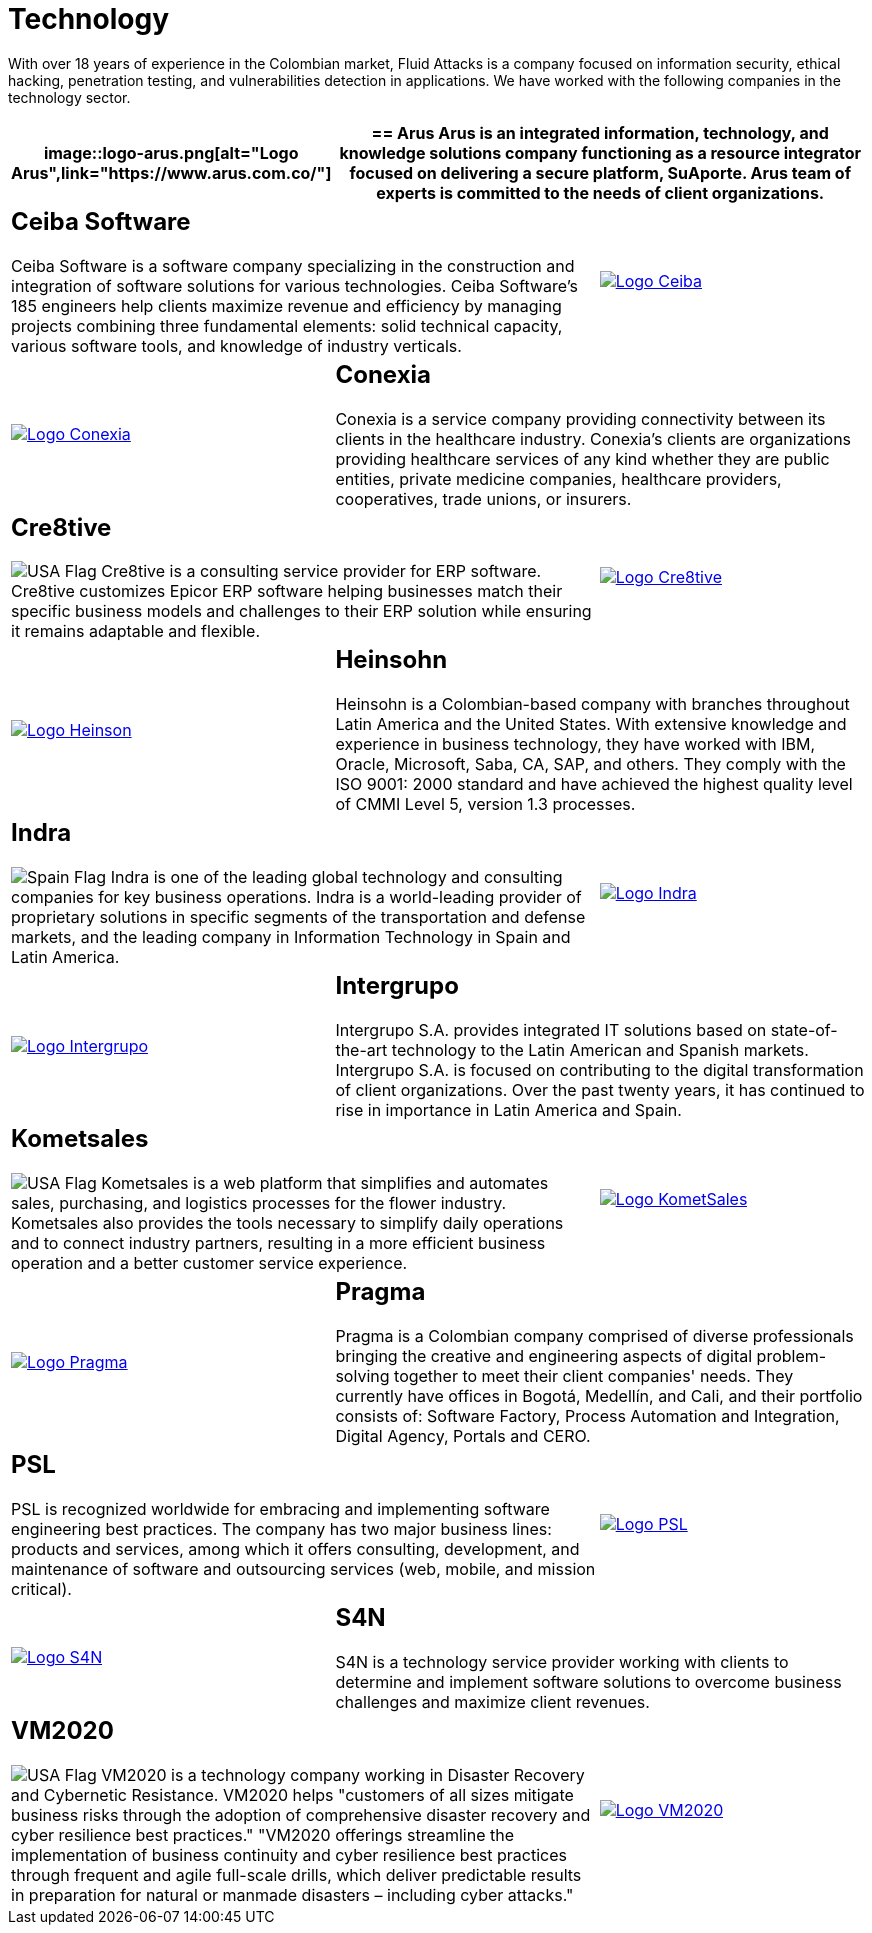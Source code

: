 :slug: customers/technology/
:category: customers
:description: With over 18 years of experience in the Colombian market, Fluid Attacks is a company focused on information security, ethical hacking, penetration testing, and vulnerabilities detection in applications. We have worked with the following companies in the technology sector.
:keywords: Fluid Attacks, Information, Technology, Security, Ethical Hacking, Pentesting.
:translate: clientes/tecnologia/
:usa: image:../../images/icons/us-flag.png[USA Flag]
:spain: image:../../images/icons/spain-flag.png[Spain Flag]

= Technology

{description}

[role="tb-alt"]
[cols=3, frame="topbot"]
|====
a|image::logo-arus.png[alt="Logo Arus",link="https://www.arus.com.co/"]

2+a|== Arus

Arus is an integrated information, technology, and knowledge solutions company
functioning as a resource integrator
focused on delivering a secure platform, SuAporte.
Arus team of experts is committed to the needs of client organizations.

2+a|== Ceiba Software

Ceiba Software is a software company specializing
in the construction and integration of software solutions
for various technologies.
Ceiba Software's +185+ engineers help clients maximize revenue and efficiency
by managing projects combining three fundamental elements:
solid technical capacity, various software tools,
and knowledge of industry verticals.

a|image::logo-ceiba.png[alt="Logo Ceiba",link="https://www.ceiba.com.co/es"]

a|image::logo-conexia.png[alt="Logo Conexia",link="http://conexia.com/es/index.html"]

2+a|== Conexia
Conexia is a service company providing connectivity
between its clients in the healthcare industry.
Conexia's clients are organizations providing healthcare services
of any kind whether they are public entities,
private medicine companies, healthcare providers, cooperatives,
trade unions, or insurers.

2+a|== Cre8tive

{usa} Cre8tive is a consulting service provider for +ERP+ software.
Cre8tive customizes Epicor +ERP+ software helping businesses
match their specific business models and challenges to their +ERP+ solution
while ensuring it remains adaptable and flexible.

a|image::logo-creative.png[alt="Logo Cre8tive",link="http://www.ctnd.com/"]

a|image::logo-heinson.png[alt="Logo Heinson",link="https://www.heinsohn.com.co"]

2+a|== Heinsohn

Heinsohn is a Colombian-based company
with branches throughout Latin America and the United States.
With extensive knowledge and experience in business technology,
they have worked with +IBM+, Oracle, Microsoft, Saba, +CA+, +SAP+, and others.
They comply with the +ISO 9001+: +2000+ standard
and have achieved the highest quality level of +CMMI+ Level 5,
version +1.3+ processes.

2+a|== Indra

{spain} Indra is one of the leading global technology
and consulting companies for key business operations.
Indra is a world-leading provider of proprietary solutions
in specific segments of the transportation and defense markets,
and the leading company in Information Technology in Spain and Latin America.

a|image::logo-indra.png[alt="Logo Indra",link="https://www.indracompany.com/"]

a|image::logo-intergrupo.png[alt="Logo Intergrupo",link="http://www.intergrupo.com/"]

2+a|== Intergrupo

Intergrupo S.A. provides integrated IT solutions
based on state-of-the-art technology to the Latin American and Spanish markets.
Intergrupo S.A. is focused on contributing to the digital transformation
of client organizations.
Over the past twenty years,
it has continued to rise in importance in Latin America and Spain.

2+a|== Kometsales

{usa} Kometsales is a web platform that simplifies and automates sales,
purchasing, and logistics processes for the flower industry.
Kometsales also provides the tools necessary to simplify daily operations
and to connect industry partners,
resulting in a more efficient business operation
and a better customer service experience.

a|image::logo-komet.png[alt="Logo KometSales",link="https://www.kometsales.com/"]

a|image::logo-pragma.png[alt="Logo Pragma",link="http://www.pragma.com.co/"]

2+a|== Pragma

Pragma is a Colombian company comprised of diverse professionals
bringing the creative and engineering aspects
of digital problem-solving together to meet their client companies' needs.
They currently have offices in Bogotá, Medellín, and Cali,
and their portfolio consists of:
Software Factory, Process Automation and Integration,
Digital Agency, Portals and +CERO+.

2+a|== PSL

PSL is recognized worldwide
for embracing and implementing software engineering best practices.
The company has two major business lines:
products and services, among which it offers consulting, development,
and maintenance of software and outsourcing services
(web, mobile, and mission critical).

a|image::logo-psl.png[alt="Logo PSL",link="http://www.psl.com.co/"]

a|image::logo-s4n.png[alt="Logo S4N",link="http://s4n.co/"]

2+a|== S4N

S4N is a technology service provider
working with clients to determine and implement software solutions
to overcome business challenges and maximize client revenues.

2+a|== VM2020

{usa} VM2020 is a technology company
working in Disaster Recovery and Cybernetic Resistance.
VM2020 helps "customers of all sizes mitigate business risks
through the adoption of comprehensive disaster recovery
and cyber resilience best practices."
"VM2020 offerings streamline the implementation of business continuity
and cyber resilience best practices through frequent
and agile full-scale drills, which deliver predictable
results in preparation for natural
or manmade disasters – including cyber attacks."

a|image::logo-vm.png[alt="Logo VM2020",link="https://www.vm2020.com/"]

|====
